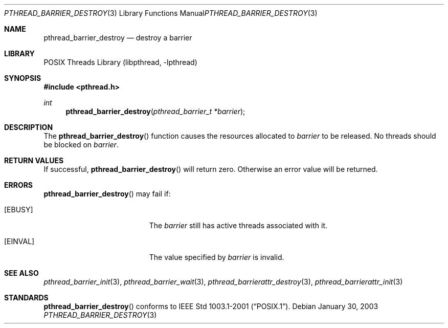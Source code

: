 .\" $NetBSD: pthread_barrier_destroy.3,v 1.6.2.1 2008/06/23 04:29:54 wrstuden Exp $
.\"
.\" Copyright (c) 2002 The NetBSD Foundation, Inc.
.\" All rights reserved.
.\" Redistribution and use in source and binary forms, with or without
.\" modification, are permitted provided that the following conditions
.\" are met:
.\" 1. Redistributions of source code must retain the above copyright
.\"    notice, this list of conditions and the following disclaimer.
.\" 2. Redistributions in binary form must reproduce the above copyright
.\"    notice, this list of conditions and the following disclaimer in the
.\"    documentation and/or other materials provided with the distribution.
.\" THIS SOFTWARE IS PROVIDED BY THE NETBSD FOUNDATION, INC. AND CONTRIBUTORS
.\" ``AS IS'' AND ANY EXPRESS OR IMPLIED WARRANTIES, INCLUDING, BUT NOT LIMITED
.\" TO, THE IMPLIED WARRANTIES OF MERCHANTABILITY AND FITNESS FOR A PARTICULAR
.\" PURPOSE ARE DISCLAIMED.  IN NO EVENT SHALL THE FOUNDATION OR CONTRIBUTORS
.\" BE LIABLE FOR ANY DIRECT, INDIRECT, INCIDENTAL, SPECIAL, EXEMPLARY, OR
.\" CONSEQUENTIAL DAMAGES (INCLUDING, BUT NOT LIMITED TO, PROCUREMENT OF
.\" SUBSTITUTE GOODS OR SERVICES; LOSS OF USE, DATA, OR PROFITS; OR BUSINESS
.\" INTERRUPTION) HOWEVER CAUSED AND ON ANY THEORY OF LIABILITY, WHETHER IN
.\" CONTRACT, STRICT LIABILITY, OR TORT (INCLUDING NEGLIGENCE OR OTHERWISE)
.\" ARISING IN ANY WAY OUT OF THE USE OF THIS SOFTWARE, EVEN IF ADVISED OF THE
.\" POSSIBILITY OF SUCH DAMAGE.
.\"
.Dd January 30, 2003
.Dt PTHREAD_BARRIER_DESTROY 3
.Os
.Sh NAME
.Nm pthread_barrier_destroy
.Nd destroy a barrier
.Sh LIBRARY
.Lb libpthread
.Sh SYNOPSIS
.In pthread.h
.Ft int
.Fn pthread_barrier_destroy "pthread_barrier_t *barrier"
.Sh DESCRIPTION
The
.Fn pthread_barrier_destroy
function causes the resources allocated to
.Fa barrier
to be released.
No threads should be blocked on
.Fa barrier .
.Sh RETURN VALUES
If successful,
.Fn pthread_barrier_destroy
will return zero.
Otherwise an error value will be returned.
.Sh ERRORS
.Fn pthread_barrier_destroy
may fail if:
.Bl -tag -width Er
.It Bq Er EBUSY
The
.Fa barrier
still has active threads associated with it.
.It Bq Er EINVAL
The value specified by
.Fa barrier
is invalid.
.El
.Sh SEE ALSO
.Xr pthread_barrier_init 3 ,
.Xr pthread_barrier_wait 3 ,
.Xr pthread_barrierattr_destroy 3 ,
.Xr pthread_barrierattr_init 3
.Sh STANDARDS
.Fn pthread_barrier_destroy
conforms to
.St -p1003.1-2001 .
